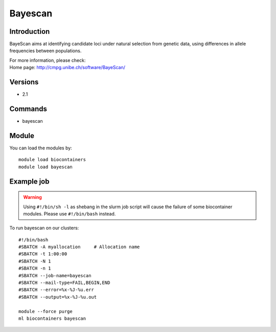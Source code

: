 .. _backbone-label:

Bayescan
==============================

Introduction
~~~~~~~~
BayeScan aims at identifying candidate loci under natural selection from genetic data, using differences in allele frequencies between populations.


| For more information, please check:
| Home page: http://cmpg.unibe.ch/software/BayeScan/

Versions
~~~~~~~~
- 2.1

Commands
~~~~~~~
- bayescan

Module
~~~~~~~~
You can load the modules by::

    module load biocontainers
    module load bayescan

Example job
~~~~~
.. warning::
    Using ``#!/bin/sh -l`` as shebang in the slurm job script will cause the failure of some biocontainer modules. Please use ``#!/bin/bash`` instead.

To run bayescan on our clusters::

    #!/bin/bash
    #SBATCH -A myallocation     # Allocation name
    #SBATCH -t 1:00:00
    #SBATCH -N 1
    #SBATCH -n 1
    #SBATCH --job-name=bayescan
    #SBATCH --mail-type=FAIL,BEGIN,END
    #SBATCH --error=%x-%J-%u.err
    #SBATCH --output=%x-%J-%u.out

    module --force purge
    ml biocontainers bayescan

